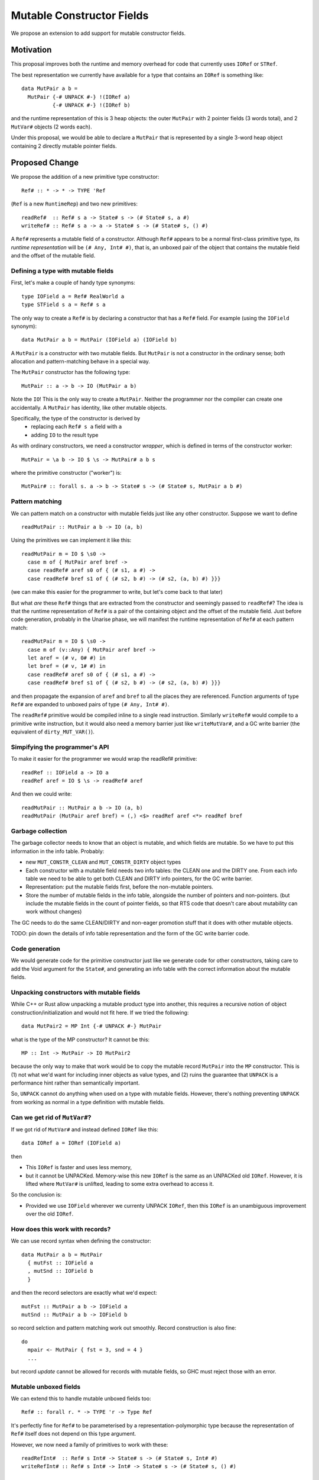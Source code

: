 .. proposal-number::

.. trac-ticket::

.. implemented::

Mutable Constructor Fields
==========================

We propose an extension to add support for mutable constructor fields.

Motivation
----------

This proposal improves both the runtime and memory overhead for code
that currently uses ``IORef`` or ``STRef``.

The best representation we currently have available for a type that
contains an ``IORef`` is something like::

  data MutPair a b =
    MutPair {-# UNPACK #-} !(IORef a)
            {-# UNPACK #-} !(IORef b)

and the runtime representation of this is 3 heap objects: the outer
``MutPair`` with 2 pointer fields (3 words total), and 2 ``MutVar#``
objects (2 words each).

Under this proposal, we would be able to declare a ``MutPair`` that is
represented by a single 3-word heap object containing 2 directly
mutable pointer fields.


Proposed Change
---------------

We propose the addition of a new primitive type constructor::

  Ref# :: * -> * -> TYPE 'Ref

(``Ref`` is a new ``RuntimeRep``) and two new primitives::

  readRef#  :: Ref# s a -> State# s -> (# State# s, a #)
  writeRef# :: Ref# s a -> a -> State# s -> (# State# s, () #)

A ``Ref#`` represents a mutable field of a constructor.  Although ``Ref#``
appears to be a normal first-class primitive type, its *runtime
representation* will be ``(# Any, Int# #)``, that is, an unboxed pair
of the object that contains the mutable field and the offset of the
mutable field.


Defining a type with mutable fields
~~~~~~~~~~~~~~~~~~~~~~~~~~~~~~~~~~~

First, let's make a couple of handy type synonyms::

  type IOField a = Ref# RealWorld a
  type STField s a = Ref# s a

The only way to create a ``Ref#`` is by declaring a constructor that has a
``Ref#`` field.  For example (using the ``IOField`` synonym)::

  data MutPair a b = MutPair (IOField a) (IOField b)

A ``MutPair`` is a constructor with two mutable fields.  But ``MutPair``
is not a constructor in the ordinary sense; both allocation and
pattern-matching behave in a special way.

The ``MutPair`` constructor has the following type::

  MutPair :: a -> b -> IO (MutPair a b)

Note the ``IO``! This is the only way to create a ``MutPair``.  Neither
the programmer nor the compiler can create one accidentally.  A
``MutPair`` has identity, like other mutable objects.

Specifically, the type of the constructor is derived by
 - replacing each ``Ref# s a`` field with ``a``
 - adding ``IO`` to the result type

As with ordinary constructors, we need a constructor *wrapper*, which
is defined in terms of the constructor worker::

  MutPair = \a b -> IO $ \s -> MutPair# a b s

where the primitive constructor ("worker") is::

  MutPair# :: forall s. a -> b -> State# s -> (# State# s, MutPair a b #)

Pattern matching
~~~~~~~~~~~~~~~~

We can pattern match on a constructor with mutable fields just like
any other constructor.  Suppose we want to define
::
  readMutPair :: MutPair a b -> IO (a, b)

Using the primitives we can implement it like this::

  readMutPair m = IO $ \s0 ->
    case m of { MutPair aref bref ->
    case readRef# aref s0 of { (# s1, a #) ->
    case readRef# bref s1 of { (# s2, b #) -> (# s2, (a, b) #) }}}

(we can make this easier for the programmer to write, but let's come
back to that later)

But what *are* these ``Ref#`` things that are extracted from the
constructor and seemingly passed to ``readRef#``?  The idea is that the
runtime representation of ``Ref#`` is a pair of the containing object
and the offset of the mutable field. Just before code generation,
probably in the Unarise phase, we will manifest the runtime
representation of ``Ref#`` at each pattern match::

  readMutPair m = IO $ \s0 ->
    case m of (v::Any) { MutPair aref bref ->
    let aref = (# v, 0# #) in
    let bref = (# v, 1# #) in
    case readRef# aref s0 of { (# s1, a #) ->
    case readRef# bref s1 of { (# s2, b #) -> (# s2, (a, b) #) }}}

and then propagate the expansion of ``aref`` and ``bref`` to all the
places they are referenced. Function arguments of type ``Ref#`` are
expanded to unboxed pairs of type ``(# Any, Int# #)``.

The ``readRef#`` primitive would be compiled inline to a single read
instruction. Similarly ``writeRef#`` would compile to a primitive write
instruction, but it would also need a memory barrier just like
``writeMutVar#``, and a GC write barrier (the equivalent of
``dirty_MUT_VAR()``).

Simpifying the programmer's API
~~~~~~~~~~~~~~~~~~~~~~~~~~~~~~~

To make it easier for the programmer we would wrap the readRef#
primitive::

  readRef :: IOField a -> IO a
  readRef aref = IO $ \s -> readRef# aref

And then we could write::

  readMutPair :: MutPair a b -> IO (a, b)
  readMutPair (MutPair aref bref) = (,) <$> readRef aref <*> readRef bref

Garbage collection
~~~~~~~~~~~~~~~~~~

The garbage collector needs to know that an object is mutable, and
which fields are mutable.  So we have to put this information in the
info table.  Probably:

- new ``MUT_CONSTR_CLEAN`` and ``MUT_CONSTR_DIRTY`` object types

- Each constructor with a mutable field needs two info tables: the
  CLEAN one and the DIRTY one.  From each info table we need to be
  able to get both CLEAN and DIRTY info pointers, for the GC write
  barrier.

- Representation: put the mutable fields first, before the non-mutable
  pointers.

- Store the number of mutable fields in the info table, alongside the
  number of pointers and non-pointers.  (but include the mutable
  fields in the count of pointer fields, so that RTS code that doesn't
  care about mutability can work without changes)

The GC needs to do the same CLEAN/DIRTY and non-eager promotion stuff
that it does with other mutable objects.

TODO: pin down the details of info table representation and the form
of the GC write barrier code.

Code generation
~~~~~~~~~~~~~~~

We would generate code for the primitive constructor just like we
generate code for other constructors, taking care to add the Void
argument for the ``State#``, and generating an info table with the
correct information about the mutable fields.

Unpacking constructors with mutable fields
~~~~~~~~~~~~~~~~~~~~~~~~~~~~~~~~~~~~~~~~~~


While C++ or Rust allow unpacking a mutable product type into another,
this requires a recursive notion of object construction/initialization
and would not fit here. If we tried the following::

  data MutPair2 = MP Int {-# UNPACK #-} MutPair

what is the type of the MP constructor? It cannot be this::

  MP :: Int -> MutPair -> IO MutPair2

because the only way to make that work would be to copy the mutable
record ``MutPair`` into the ``MP`` constructor. This is (1) not what
we'd want for including inner objects as value types, and (2) ruins
the guarantee that ``UNPACK`` is a performance hint rather than
semantically important.

So, ``UNPACK`` cannot do anything when used on a type with mutable
fields.  However, there's nothing preventing ``UNPACK`` from working
as normal in a type definition with mutable fields.


Can we get rid of ``MutVar#``?
~~~~~~~~~~~~~~~~~~~~~~~~~~~~~~

If we got rid of ``MutVar#`` and instead defined ``IORef`` like this::

  data IORef a = IORef (IOField a)

then

- This ``IORef`` is faster and uses less memory,
- but it cannot be UNPACKed. Memory-wise this new ``IORef`` is the
  same as an UNPACKed old ``IORef``.  However, it is lifted where
  ``MutVar#`` is unlifted, leading to some extra overhead to access it.

So the conclusion is:

- Provided we use ``IOField`` wherever we currenty UNPACK ``IORef``,
  then this ``IORef`` is an unambiguous improvement over the old
  ``IORef``.

How does this work with records?
~~~~~~~~~~~~~~~~~~~~~~~~~~~~~~~~

We can use record syntax when defining the constructor::

  data MutPair a b = MutPair
    { mutFst :: IOField a
    , mutSnd :: IOField b
    }

and then the record selectors are exactly what we'd expect::

  mutFst :: MutPair a b -> IOField a
  mutSnd :: MutPair a b -> IOField b

so record selction and pattern matching work out smoothly.  Record
construction is also fine::

  do
    mpair <- MutPair { fst = 3, snd = 4 }
    ...

but record *update* cannot be allowed for records with mutable fields,
so GHC must reject those with an error.

Mutable unboxed fields
~~~~~~~~~~~~~~~~~~~~~~

We can extend this to handle mutable unboxed fields too::

  Ref# :: forall r. * -> TYPE 'r -> Type Ref

It's perfectly fine for ``Ref#`` to be parameterised by a
representation-polymorphic type because the representation of ``Ref#``
itself does not depend on this type argument.

However, we now need a family of primitives to work with these::

  readRefInt#  :: Ref# s Int# -> State# s -> (# State# s, Int# #)
  writeRefInt# :: Ref# s Int# -> Int# -> State# s -> (# State# s, () #)

  readRefDouble#  :: Ref# s Double# -> State# s -> (# State# s, Double# #)
  writeRefDouble# :: Ref# s Double# -> Double# -> State# s -> (# State# s, () #)

and so on.

Drawbacks
---------

The GC write barrier for a mutable constructor may be a little less
efficient than the write barrier for a ``MutVar#``, but this is more
than compensated for by losing a layer of indirection.

Types that contain mutable fields cannot be UNPACKed into other
constructors.

Alternatives
------------

Don't do this :)

Unresolved Questions
--------------------

* Should we provide a way to test for reference equality between
  mutable constructors?
* Can we add a way to include mutable arrays in a constructor?
* It would be great to allow STM as an option in addition to IO and
  ST.  The constructor will need to store extra metadata, because
  TVar# is more complex than MutVar#.

GADT syntax
~~~~~~~~~~~

Because the constructor has a special return type, it's tempting to
use GADT syntax to declare it, but it doesn't quite work out because
the argument types of the constructor are also different from the
declared field types::

  data MutPair a b where
    MutPair :: IOField a -> IOField b -> IO (MutPair a b)

is a lie, because the constructor really has type ``a -> b -> IO
(MutPair a b)``.

But there's no reason to forbid the use of GADT syntax: maybe you want
to have mutable fields in a GADT.  Open question: what should the GADT
syntax look like?

